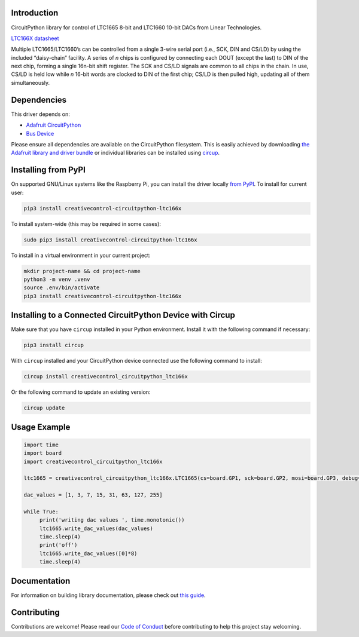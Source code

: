 Introduction
============




.. image:: https://img.shields.io/discord/327254708534116352.svg
    :target: https://adafru.it/discord
    :alt: Discord


.. image:: https://github.com/creativecontrol/CircuitPython_creativecontrol_CircuitPython_LTC166X/workflows/Build%20CI/badge.svg
    :target: https://github.com/creativecontrol/CircuitPython_creativecontrol_CircuitPython_LTC166X/actions
    :alt: Build Status


.. image:: https://img.shields.io/badge/code%20style-black-000000.svg
    :target: https://github.com/psf/black
    :alt: Code Style: Black

CircuitPython library for control of LTC1665 8-bit and LTC1660 10-bit DACs from Linear Technologies.

`LTC166X datasheet <https://www.analog.com/media/en/technical-documentation/data-sheets/166560fa.pdf>`_

Multiple LTC1665/LTC1660’s can be controlled from a single 3-wire serial port (i.e., SCK, DIN and CS/LD) by
using the included “daisy-chain” facility. A series of *n* chips is configured by connecting each DOUT (except the
last) to DIN of the next chip, forming a single 16n-bit shift register. The SCK and CS/LD signals are common
to all chips in the chain. In use, CS/LD is held low while *n* 16-bit words are clocked to DIN of the first chip; CS/LD
is then pulled high, updating all of them simultaneously.

Dependencies
=============
This driver depends on:

* `Adafruit CircuitPython <https://github.com/adafruit/circuitpython>`_
* `Bus Device <https://github.com/adafruit/Adafruit_CircuitPython_BusDevice>`_

Please ensure all dependencies are available on the CircuitPython filesystem.
This is easily achieved by downloading
`the Adafruit library and driver bundle <https://circuitpython.org/libraries>`_
or individual libraries can be installed using
`circup <https://github.com/adafruit/circup>`_.

Installing from PyPI
=====================

On supported GNU/Linux systems like the Raspberry Pi, you can install the driver locally `from
PyPI <https://pypi.org/project/creativecontrol-circuitpython-ltc166x/>`_.
To install for current user:

.. code-block:: shell

    pip3 install creativecontrol-circuitpython-ltc166x

To install system-wide (this may be required in some cases):

.. code-block:: shell

    sudo pip3 install creativecontrol-circuitpython-ltc166x

To install in a virtual environment in your current project:

.. code-block:: shell

    mkdir project-name && cd project-name
    python3 -m venv .venv
    source .env/bin/activate
    pip3 install creativecontrol-circuitpython-ltc166x

Installing to a Connected CircuitPython Device with Circup
==========================================================

Make sure that you have ``circup`` installed in your Python environment.
Install it with the following command if necessary:

.. code-block:: shell

    pip3 install circup

With ``circup`` installed and your CircuitPython device connected use the
following command to install:

.. code-block:: shell

    circup install creativecontrol_circuitpython_ltc166x

Or the following command to update an existing version:

.. code-block:: shell

    circup update

Usage Example
=============

.. code-block:: shell

   import time
   import board
   import creativecontrol_circuitpython_ltc166x

   ltc1665 = creativecontrol_circuitpython_ltc166x.LTC1665(cs=board.GP1, sck=board.GP2, mosi=board.GP3, debug=True)

   dac_values = [1, 3, 7, 15, 31, 63, 127, 255]

   while True:
        print('writing dac values ', time.monotonic())
        ltc1665.write_dac_values(dac_values)
        time.sleep(4)
        print('off')
        ltc1665.write_dac_values([0]*8)
        time.sleep(4)

Documentation
=============

For information on building library documentation, please check out
`this guide <https://learn.adafruit.com/creating-and-sharing-a-circuitpython-library/sharing-our-docs-on-readthedocs#sphinx-5-1>`_.

Contributing
============

Contributions are welcome! Please read our `Code of Conduct
<https://github.com/creativecontrol/CircuitPython_creativecontrol_CircuitPython_LTC166X/blob/HEAD/CODE_OF_CONDUCT.md>`_
before contributing to help this project stay welcoming.

